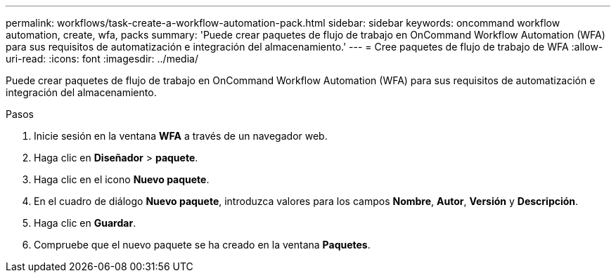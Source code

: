 ---
permalink: workflows/task-create-a-workflow-automation-pack.html 
sidebar: sidebar 
keywords: oncommand workflow automation, create, wfa, packs 
summary: 'Puede crear paquetes de flujo de trabajo en OnCommand Workflow Automation (WFA) para sus requisitos de automatización e integración del almacenamiento.' 
---
= Cree paquetes de flujo de trabajo de WFA
:allow-uri-read: 
:icons: font
:imagesdir: ../media/


[role="lead"]
Puede crear paquetes de flujo de trabajo en OnCommand Workflow Automation (WFA) para sus requisitos de automatización e integración del almacenamiento.

.Pasos
. Inicie sesión en la ventana *WFA* a través de un navegador web.
. Haga clic en *Diseñador* > *paquete*.
. Haga clic en el icono *Nuevo paquete*.
. En el cuadro de diálogo *Nuevo paquete*, introduzca valores para los campos *Nombre*, *Autor*, *Versión* y *Descripción*.
. Haga clic en *Guardar*.
. Compruebe que el nuevo paquete se ha creado en la ventana *Paquetes*.

